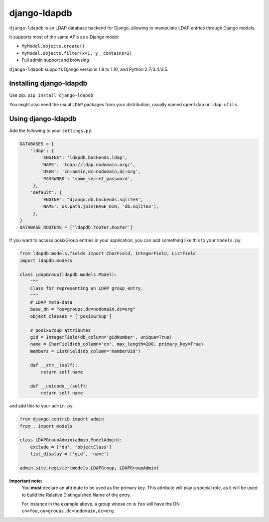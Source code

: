 django-ldapdb
=============

.. image:: https://secure.travis-ci.org/django-ldapdb/django-ldapdb.png?branch=master
    :target: http://travis-ci.org/django-ldapdb/django-ldapdb/

.. image:: https://img.shields.io/pypi/v/django-ldapdb.svg
    :target: https://pypi.python.org/pypi/django-ldapdb/
    :alt: Latest Version

.. image:: https://img.shields.io/pypi/pyversions/django-ldapdb.svg
    :target: https://pypi.python.org/pypi/django-ldapdb/
    :alt: Supported Python versions

.. image:: https://img.shields.io/pypi/wheel/django-ldapdb.svg
    :target: https://pypi.python.org/pypi/django-ldapdb/
    :alt: Wheel status

.. image:: https://img.shields.io/pypi/l/django-ldapdb.svg
    :target: https://pypi.python.org/pypi/django-ldapdb/
    :alt: License


``django-ldapdb`` is an LDAP database backend for Django, allowing to manipulate
LDAP entries through Django models.

It supports most of the same APIs as a Django model:

* ``MyModel.objects.create()``
* ``MyModel.objects.filter(x=1, y__contains=2)``
* Full admin support and browsing


``django-ldapdb`` supports Django versions 1.8 to 1.10, and Python 2.7/3.4/3.5.


Installing django-ldapdb
------------------------

Use pip: ``pip install django-ldapdb``

You might also need the usual ``LDAP`` packages from your distribution, usually named ``openldap`` or ``ldap-utils``.


Using django-ldapdb
-------------------

Add the following to your ``settings.py``:

.. code-block:: python

    DATABASES = {
        'ldap': {
            'ENGINE': 'ldapdb.backends.ldap',
            'NAME': 'ldap://ldap.nodomain.org/',
            'USER': 'cn=admin,dc=nodomain,dc=org',
            'PASSWORD': 'some_secret_password',
         },
        'default': {
            'ENGINE': 'django.db.backends.sqlite3',
            'NAME': os.path.join(BASE_DIR, 'db.sqlite3'),
         },
    }
    DATABASE_ROUTERS = ['ldapdb.router.Router']



If you want to access posixGroup entries in your application, you can add
something like this to your ``models.py``:


.. code-block:: python

    from ldapdb.models.fields import CharField, IntegerField, ListField
    import ldapdb.models

    class LdapGroup(ldapdb.models.Model):
        """
        Class for representing an LDAP group entry.
        """
        # LDAP meta-data
        base_dn = "ou=groups,dc=nodomain,dc=org"
        object_classes = ['posixGroup']

        # posixGroup attributes
        gid = IntegerField(db_column='gidNumber', unique=True)
        name = CharField(db_column='cn', max_length=200, primary_key=True)
        members = ListField(db_column='memberUid')

        def __str__(self):
            return self.name

        def __unicode__(self):
            return self.name

and add this to your ``admin.py``:

.. code-block:: python

    from django.contrib import admin
    from . import models

    class LDAPGroupAdmin(admin.ModelAdmin):
        exclude = ['dn', 'objectClass']
        list_display = ['gid', 'name']

    admin.site.register(models.LDAPGroup, LDAPGroupAdmin)


**Important note:**
    You **must** declare an attribute to be used as the primary key.
    This attribute will play a special role, as it will be used to build
    the Relative Distinguished Name of the entry.

    For instance in the example above, a group whose cn is ``foo``
    will have the DN ``cn=foo,ou=groups,dc=nodomain,dc=org``.


